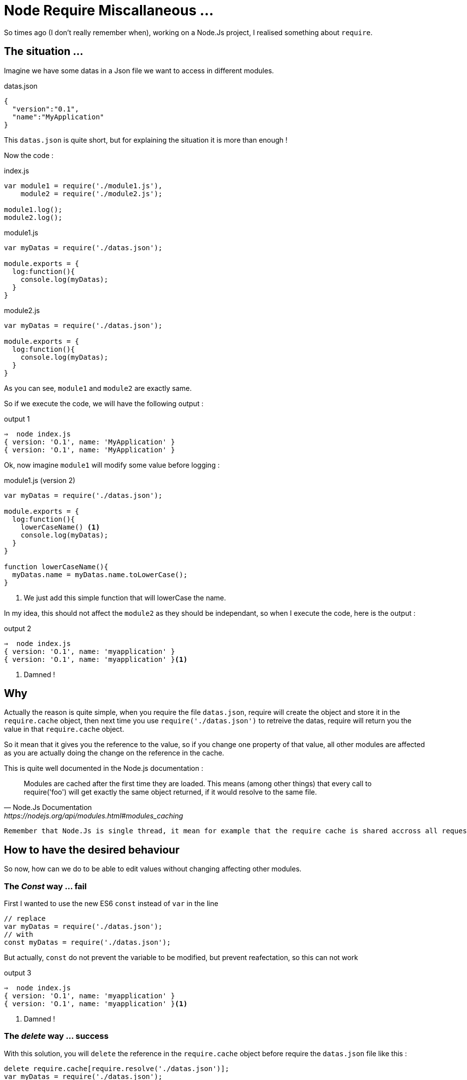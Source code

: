 = Node Require Miscallaneous ...

So times ago (I don't really remember when), working on a Node.Js project, I realised something about `require`.

== The situation ...

Imagine we have some datas in a Json file we want to access in different modules.

[source, json]
.datas.json
----
{
  "version":"0.1",
  "name":"MyApplication"
}
----

This `datas.json` is quite short, but for explaining the situation it is more than enough !

Now the code : 

[source, js]
.index.js
----
var module1 = require('./module1.js'),
    module2 = require('./module2.js');

module1.log();
module2.log();
----



[source, js]
.module1.js
----
var myDatas = require('./datas.json');

module.exports = {
  log:function(){
    console.log(myDatas);
  }
}
----


[source, js]
.module2.js
----
var myDatas = require('./datas.json');

module.exports = {
  log:function(){
    console.log(myDatas);
  }
}
----

As you can see, `module1` and `module2` are exactly same.

So if we execute the code, we will have the following output : 

[source, zsh]
.output 1
----
⇒  node index.js
{ version: 'O.1', name: 'MyApplication' }
{ version: 'O.1', name: 'MyApplication' }
----

Ok, now imagine `module1` will modify some value before logging : 

[source, js]
.module1.js (version 2)
----
var myDatas = require('./datas.json');

module.exports = {
  log:function(){
    lowerCaseName() <1>
    console.log(myDatas);
  }
}

function lowerCaseName(){
  myDatas.name = myDatas.name.toLowerCase();
}
----
<1> We just add this simple function that will lowerCase the name.

In my idea, this should not affect the `module2` as they should be independant, so when I execute the code, here is the output : 

[source, zsh]
.output 2
----
⇒  node index.js
{ version: 'O.1', name: 'myapplication' }
{ version: 'O.1', name: 'myapplication' }<1>
----
<1> Damned ! 

== Why 

Actually the reason is quite simple, when you require the file `datas.json`, require will create the object and store it in the `require.cache` object, then next time you use `require('./datas.json')` to retreive the datas, require will return you the value in that `require.cache` object.

So it mean that it gives you the reference to the value, so if you change one property of that value, all other modules are affected as you are actually doing the change on the reference in the cache.

.This is quite well documented in the Node.js documentation : 
[quote, Node.Js Documentation, https://nodejs.org/api/modules.html#modules_caching]
____
Modules are cached after the first time they are loaded. This means (among other things) that every call to require('foo') will get exactly the same object returned, if it would resolve to the same file.
____


[IMPORTANT]
----
Remember that Node.Js is single thread, it mean for example that the require cache is shared accross all requests
----


== How to have the desired behaviour

So now, how can we do to be able to edit values without changing affecting other modules.

=== The _Const_ way ... fail

First I wanted to use the new ES6 `const` instead of `var` in the line 

[source, js]
----
// replace 
var myDatas = require('./datas.json');
// with 
const myDatas = require('./datas.json');
----

But actually, `const` do not prevent the variable to be modified, but prevent reafectation, so [red big]#this can not work#

[source, zsh]
.output 3
----
⇒  node index.js
{ version: 'O.1', name: 'myapplication' }
{ version: 'O.1', name: 'myapplication' }<1>
----
<1> Damned ! 


=== The _delete_ way ... success

With this solution, you will `delete` the reference in the `require.cache` object before require the `datas.json` file like this : 

[source, js]
----
delete require.cache[require.resolve('./datas.json')];
var myDatas = require('./datas.json');
// Code continue ...
----

As you may not know how your modules are inserted, you need to add the line on every files that need to use the `datas.json` file.

In my opinion, this is not very convenient, but it works : 

[source, zsh]
.output 4
----
⇒  node index.js
{ version: 'O.1', name: 'myapplication' }
{ version: 'O.1', name: 'MyApplication' } <1>
----
<1> Great !

I Think that this solution is the *_"Quick And Dirty"_* solution.

=== The _Proxy_ Way ...

With this solution I imagine to create a `Proxy` around the json datas, and override the `set` method, in order to forbid the manipulation of the value.

This approach can be usefull to throw excpetion if someone try to set the property value.

Here is the code : 

[source, js]
.datasProxy.js
----
var datas = require('./datas.json'); <1>

module.exports = new Proxy(datas, {
  set:function(){ 
    return; <2>
  }
});
----
<1> This should be the only location in the app where you require the json file.
<2> Here, we just do nothing, but we could throw exception here to reject any modification of any properties.

We also need to change the reference in `module1` and `module2` :
[source, js]
----
// Replace
var myDatas = require('./datas.json');
// with
var myDatas = require('./datasProxy');
----


Can you see a big problem ? 

YES, the code in `module1` should be updated because now we can not set the property (even locally)

Let's first execute the code without any modification :

[source, zsh]
.output 5
----
⇒  node index.js
{ version: 'O.1', name: 'MyApplication' }
{ version: 'O.1', name: 'MyApplication' }
----

So there is a problem, the first line should display the text MyApplciation in lowercase.
So let's edit the code in `module1` to have the desired behaviour.

Here is a working code : 

[source, js]
.module1.js
----
var myDatas = Object.assign({}, require('./datasProxy')); <1>

module.exports = {
  log:function(){
    lowerCaseName()
    console.log(myDatas);
  }
}

function lowerCaseName(){
  myDatas.name = myDatas.name.toLowerCase();
}
----
<1> We use `Object.assign()` to create a _"copy"_ of the object in the `module1`

If we look at the output : 

[source, zsh]
.output 6
----
⇒  node index.js
{ version: 'O.1', name: 'myapplication' }
{ version: 'O.1', name: 'MyApplication' }
----

So it works ! 

But, as the MDN web site says:

[quote, Mozilla Developper Network, http://devdocs.io/javascript/global_objects/object/assign]
____
"The `Object.assign()` method only copies enumerable and own properties from a source object to a target object."
____
Maybe you should use a "clone" function that allow to clone objects deeply (check this with lodash https://lodash.com/docs/4.17.4#clone[`_.clone()`] for example)

I think this solution is not too bad, but the thing is that you delegate to the module the need to create a copy, maybe this suits your needs, or maybe we can do it in the proxy itself.

I think both solution can be justified, you just need to make a choice.


=== The _Clone_ Way  ...

This solution is the solution I considered previously.

So with this solution, the _"Proxy"_ (or you can call it, the _"wrapper"_) will create the copy and returns it to the modules : 

So edit the Proxy code, and the modules : 

[source, js]
.datasProxy.js
----
var datas = require('./datas.json');

module.exports = function(){ <1>
  return clone(datas);
}

function clone(datas){
  return JSON.parse(JSON.stringify(datas)); <2>
}
----
<1> We export a function that need to be called in module to return a copy of the datas
<2> Here we use a hack to clone _"deeply"_ an object.

Then edit the modules to call the exported function 
 
[source, js]
.module1.js
----
var myDatas = require('./datasProxy')(); <1>

module.exports = {
  log:function(){
    lowerCaseName()
    console.log(myDatas);
  }
}

function lowerCaseName(){
  myDatas.name = myDatas.name.toLowerCase();
}
----
<1> Call the function to get the copy.

[source, js]
.module2.js
----
var myDatas = require('./datasProxy')(); <1>

module.exports = {
  log:function(){
    console.log(myDatas);
  }
}
----
<1> Call the function to get the copy.

Then execute the code : 

[source, zsh]
.output 7
----
⇒  node index.js
{ version: 'O.1', name: 'myapplication' }
{ version: 'O.1', name: 'MyApplication' }
----

Great it works ! 

This is one of my prefered solution.


=== The _ServiceLocator_ Way ... 

With this solution, we will use an object (a kind of registry) that will expose (at least) two methods `get` and `set` and will be inserted in every module to retreive the datas.

This is a way of https://en.wikipedia.org/wiki/Inversion_of_control[_"Inversion Of Control"_] 

As code speak louders, let's write this object : 



=== The _import_ Way (aka. the _ES6_ way)

First I need to say that I first did not considered this solution, this solution was given to me by Jéremy  Morin  (a co-worker).

As Node.JS (version 7.4.0 on my laptop) is not compatible with the ES6 syntax, we will need to _"babelize"_ (transpile with babel) the code, and for that we need to refactor our code, and initilaze a npm project.

1. First create a `src` doirectory and copy all files inside that directory
2. In a terminal window run the `npm init` command and answer all question
3. Then install the `babel-cli` dependency
4. Create a _"build"_ script
4. Edit the Code to convert it to ES6
5. Build
6. Test

==> It does not fix the _cacche_ 


=== The _decache_ way


== Let's talk about unit testing


== Conclusion
